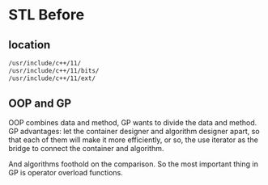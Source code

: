 * STL Before
** location
#+begin_src sh
  /usr/include/c++/11/
  /usr/include/c++/11/bits/
  /usr/include/c++/11/ext/ 
#+end_src

** OOP and GP
OOP combines data and method, GP wants to divide the data and method.
GP advantages: let the container designer and algorithm designer apart, so that each of them will make it more efficiently, or so, the use iterator as the bridge to connect the container and algorithm.

And algorithms foothold on the comparison. So the most important thing in GP is operator overload functions.
